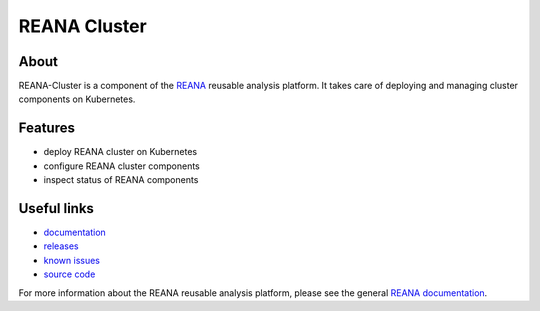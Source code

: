 =============
REANA Cluster
=============

.. image:: https://img.shields.io/travis/reanahub/reana-cluster.svg
   :target: https://travis-ci.org/reanahub/reana-server

.. image:: https://img.shields.io/coveralls/reanahub/reana-cluster.svg
   :target: https://coveralls.io/r/reanahub/reana-server

.. image:: https://readthedocs.org/projects/docs/badge/?version=latest
   :target: https://reana-cluster.readthedocs.io/en/latest/?badge=latest

.. image:: https://badge.waffle.io/reanahub/reana.svg?label=Status%3A%20ready%20for%20work&title=Issues%20ready%20for%20work
   :target: https://waffle.io/reanahub/reana

.. image:: https://badges.gitter.im/Join%20Chat.svg
   :target: https://gitter.im/reanahub/reana?utm_source=badge&utm_medium=badge&utm_campaign=pr-badge

.. image:: https://img.shields.io/github/license/reanahub/reana-cluster.svg
   :target: https://github.com/reanahub/reana-cluster/blob/master/COPYING

About
-----

REANA-Cluster is a component of the `REANA <http://reanahub.io/>`_ reusable
analysis platform. It takes care of deploying and managing cluster components on
Kubernetes.

Features
--------

- deploy REANA cluster on Kubernetes
- configure REANA cluster components
- inspect status of REANA components

Useful links
------------

- `documentation <https://reana-cluster.readthedocs.io/>`_
- `releases <https://github.com/reanahub/reana-cluster/releases>`_
- `known issues <https://github.com/reanahub/reana-cluster/issues>`_
- `source code <https://github.com/reanahub/reana-cluster>`_

For more information about the REANA reusable analysis platform, please see the
general `REANA documentation <http://reana.readthedocs.io/>`_.
